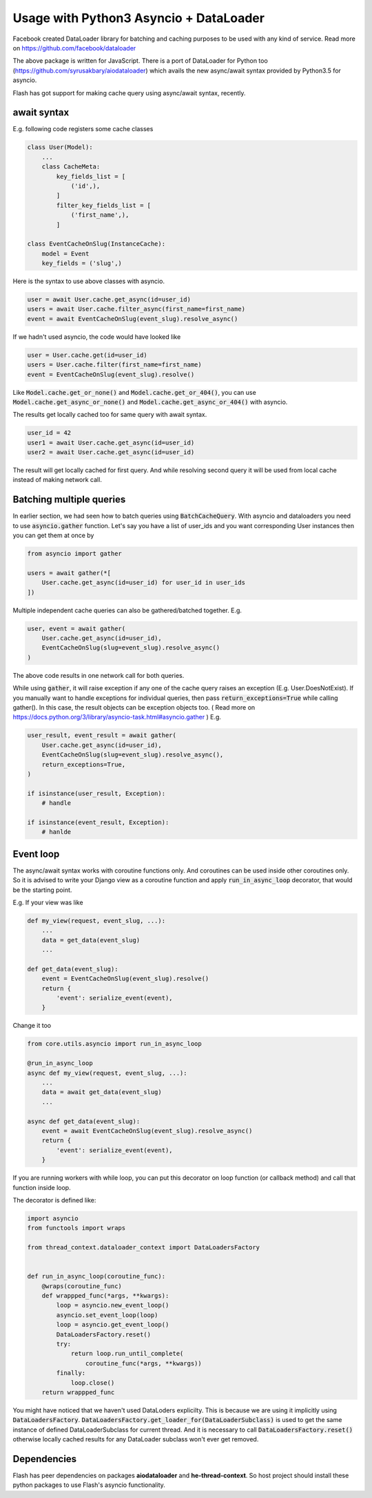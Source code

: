 ***************
Usage with Python3 Asyncio + DataLoader
***************

Facebook created DataLoader library for batching and caching purposes to be
used with any kind of service. Read more on
https://github.com/facebook/dataloader

The above package is written for JavaScript. There is a port of DataLoader for
Python too (https://github.com/syrusakbary/aiodataloader)
which avails the new async/await syntax provided by Python3.5 for
asyncio.

Flash has got support for making cache query using async/await syntax, recently.

await syntax
############

E.g. following code registers some cache classes

.. code-block:: python

    class User(Model):
        ...
        class CacheMeta:
            key_fields_list = [
                ('id',),
            ]
            filter_key_fields_list = [
                ('first_name',),
            ]

    class EventCacheOnSlug(InstanceCache):
        model = Event
        key_fields = ('slug',)


Here is the syntax to use above classes with asyncio.

.. code-block:: python3

    user = await User.cache.get_async(id=user_id)
    users = await User.cache.filter_async(first_name=first_name)
    event = await EventCacheOnSlug(event_slug).resolve_async()


If we hadn't used asyncio, the code would have looked like

.. code-block:: python

    user = User.cache.get(id=user_id)
    users = User.cache.filter(first_name=first_name)
    event = EventCacheOnSlug(event_slug).resolve()

Like :code:`Model.cache.get_or_none()` and :code:`Model.cache.get_or_404()`,
you can use :code:`Model.cache.get_async_or_none()` and
:code:`Model.cache.get_async_or_404()` with asyncio.


The results get locally cached too for same query with await syntax.

.. code-block:: python3

    user_id = 42
    user1 = await User.cache.get_async(id=user_id)
    user2 = await User.cache.get_async(id=user_id)

The result will get locally cached for first query. And while resolving
second query it will be used from local cache instead of making network call.


Batching multiple queries
#########################

In earlier section, we had seen how to batch queries using :code:`BatchCacheQuery`.
With asyncio and dataloaders you need to use :code:`asyncio.gather` function.
Let's say you have a list of user_ids and you want corresponding User
instances then you can get them at once by

.. code-block:: python3

    from asyncio import gather

    users = await gather(*[
        User.cache.get_async(id=user_id) for user_id in user_ids
    ])


Multiple independent cache queries can also be gathered/batched together. E.g.

.. code-block:: python3

    user, event = await gather(
        User.cache.get_async(id=user_id),
        EventCacheOnSlug(slug=event_slug).resolve_async()
    )

The above code results in one network call for both queries.


While using :code:`gather`, it will raise exception if any one of the cache
query raises an exception (E.g. User.DoesNotExist). If you manually want to
handle exceptions for individual queries, then pass :code:`return_exceptions=True`
while calling gather(). In this case, the result objects can be exception
objects too. (
Read more on https://docs.python.org/3/library/asyncio-task.html#asyncio.gather
) E.g.

.. code-block:: python3

    user_result, event_result = await gather(
        User.cache.get_async(id=user_id),
        EventCacheOnSlug(slug=event_slug).resolve_async(),
        return_exceptions=True,
    )

    if isinstance(user_result, Exception):
        # handle

    if isinstance(event_result, Exception):
        # hanlde


Event loop
##########

The async/await syntax works with coroutine functions only. And coroutines can be used
inside other coroutines only. So it is advised to write your Django view as a
coroutine function and apply :code:`run_in_async_loop` decorator, that would be
the starting point.

E.g. If your view was like

.. code-block:: python3

    def my_view(request, event_slug, ...):
        ...
        data = get_data(event_slug)
        ...

    def get_data(event_slug):
        event = EventCacheOnSlug(event_slug).resolve()
        return {
            'event': serialize_event(event),
        }



Change it too


.. code-block:: python3

    from core.utils.asyncio import run_in_async_loop

    @run_in_async_loop
    async def my_view(request, event_slug, ...):
        ...
        data = await get_data(event_slug)
        ...

    async def get_data(event_slug):
        event = await EventCacheOnSlug(event_slug).resolve_async()
        return {
            'event': serialize_event(event),
        }


If you are running workers with while loop, you can put this decorator on
loop function (or callback method) and call that function inside loop.

The decorator is defined like:

.. code-block:: python3

    import asyncio
    from functools import wraps

    from thread_context.dataloader_context import DataLoadersFactory


    def run_in_async_loop(coroutine_func):
        @wraps(coroutine_func)
        def wrappped_func(*args, **kwargs):
            loop = asyncio.new_event_loop()
            asyncio.set_event_loop(loop)
            loop = asyncio.get_event_loop()
            DataLoadersFactory.reset()
            try:
                return loop.run_until_complete(
                    coroutine_func(*args, **kwargs))
            finally:
                loop.close()
        return wrappped_func


You might have noticed that we haven't used DataLoders explicilty. This is because
we are using it implicitly using :code:`DataLoadersFactory`.
:code:`DataLoadersFactory.get_loader_for(DataLoaderSubclass)` is used
to get the same instance of defined DataLoaderSubclass for current thread.
And it is necessary to call :code:`DataLoadersFactory.reset()` otherwise locally cached
results for any DataLoader subclass won't ever get removed.


Dependencies
############

Flash has peer dependencies on packages **aiodataloader** and **he-thread-context**.
So host project should install these python packages to use Flash's asyncio functionality.
